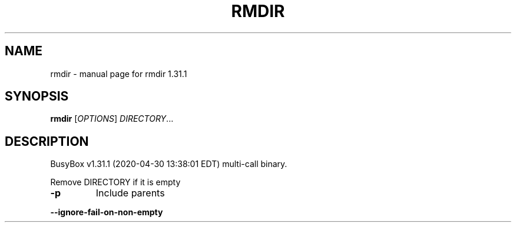 .\" DO NOT MODIFY THIS FILE!  It was generated by help2man 1.47.8.
.TH RMDIR "1" "April 2020" "Fidelix 1.0" "User Commands"
.SH NAME
rmdir \- manual page for rmdir 1.31.1
.SH SYNOPSIS
.B rmdir
[\fI\,OPTIONS\/\fR] \fI\,DIRECTORY\/\fR...
.SH DESCRIPTION
BusyBox v1.31.1 (2020\-04\-30 13:38:01 EDT) multi\-call binary.
.PP
Remove DIRECTORY if it is empty
.TP
\fB\-p\fR
Include parents
.HP
\fB\-\-ignore\-fail\-on\-non\-empty\fR
